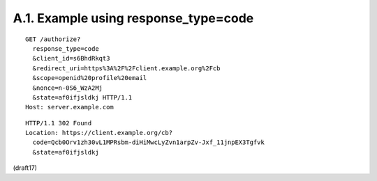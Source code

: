 A.1.  Example using response_type=code
------------------------------------------------

::

  GET /authorize?
    response_type=code
    &client_id=s6BhdRkqt3
    &redirect_uri=https%3A%2F%2Fclient.example.org%2Fcb
    &scope=openid%20profile%20email
    &nonce=n-0S6_WzA2Mj
    &state=af0ifjsldkj HTTP/1.1
  Host: server.example.com

::

  HTTP/1.1 302 Found
  Location: https://client.example.org/cb?
    code=Qcb0Orv1zh30vL1MPRsbm-diHiMwcLyZvn1arpZv-Jxf_11jnpEX3Tgfvk
    &state=af0ifjsldkj


(draft17)
